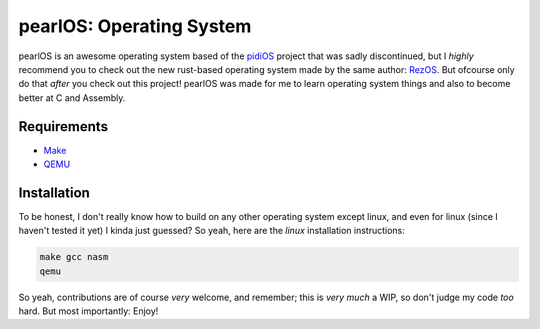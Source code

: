 pearlOS: Operating System
============================
.. image:: https://img.shields.io/badge/Build%20(fedora)-passing-2a7fd5?logo=fedora&logoColor=2a7fd5&style=for-the-badge
   :alt: Build = Passing
   :target: https://github.com/ElisStaaf/pearlOS
.. image:: https://img.shields.io/badge/Version-386Pearl-38c747?style=for-the-badge
   :alt: Version = 386Pearl
   :target: https://github.com/ElisStaaf/pearlOS
.. image:: https://img.shields.io/badge/Language-C-grey?logo=c&logoColor=white&labelColor=blue&style=for-the-badge
   :alt: Language = C
   :target: https://github.com/ElisStaaf/pearlOS
.. image:: https://img.shields.io/badge/LOC%20(counted%20by%20cloc)-~2000-e11e5f?style=for-the-badge
   :alt: LOC = ~2000
   :target: https://github.com/ElisStaaf/pearlOS

pearlOS is an awesome operating system based of the `pidiOS`_ project that was
sadly discontinued, but I *highly* recommend you to check out the new rust-based
operating system made by the same author: `RezOS`_. But ofcourse only do that *after*
you check out this project! pearlOS was made for me to learn operating system things
and also to become better at C and Assembly.

Requirements
------------
* `Make`_
* `QEMU`_

Installation
------------
To be honest, I don't really know how to build on any other operating system except linux, and
even for linux (since I haven't tested it yet) I kinda just guessed? So yeah, here are the
*linux* installation instructions:

.. code:: sh

   make gcc nasm
   qemu

So yeah, contributions are of course *very* welcome, and remember; this is *very much* a WIP, so
don't judge my code *too* hard. But most importantly: Enjoy!

.. _`pidiOS`: https://github.com/GandelXIV/pidi-os
.. _`RezOS`: https://github.com/GandelXIV/RezOS
.. _`Make`: https://www.gnu.org/software/make
.. _`QEMU`: https://www.qemu.org
